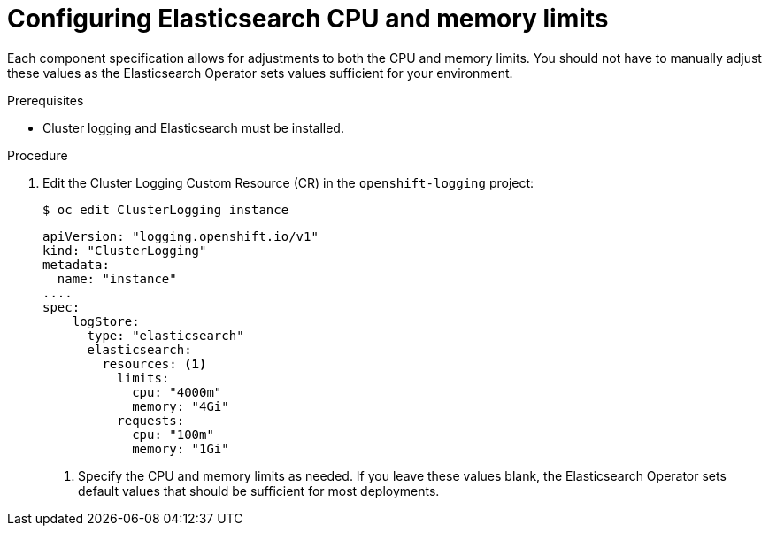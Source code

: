 // Module included in the following assemblies:
//
// * logging/cluster-logging-elasticsearch.adoc

[id="cluster-logging-elasticsearch-limits_{context}"]
= Configuring Elasticsearch CPU and memory limits

Each component specification allows for adjustments to both the CPU and memory limits.
You should not have to manually adjust these values as the Elasticsearch
Operator sets values sufficient for your environment.

.Prerequisites

* Cluster logging and Elasticsearch must be installed.

.Procedure

. Edit the Cluster Logging Custom Resource (CR) in the `openshift-logging` project:
+
----
$ oc edit ClusterLogging instance
----
+
[source,yaml]
----
apiVersion: "logging.openshift.io/v1"
kind: "ClusterLogging"
metadata:
  name: "instance"
....
spec:
    logStore:
      type: "elasticsearch"
      elasticsearch:
        resources: <1>
          limits:
            cpu: "4000m"
            memory: "4Gi"
          requests:
            cpu: "100m"
            memory: "1Gi"
----
<1> Specify the CPU and memory limits as needed. If you leave these values blank,
the Elasticsearch Operator sets default values that should be sufficient for most deployments.
